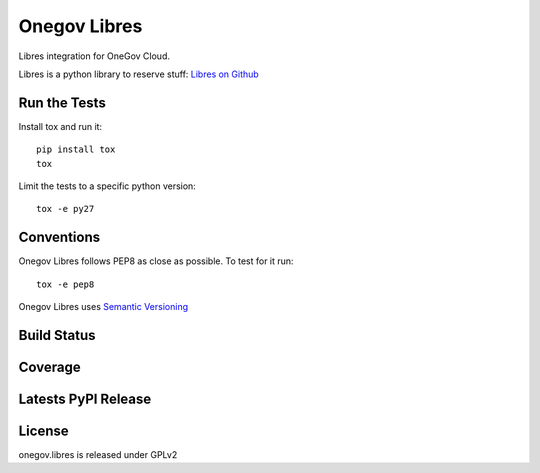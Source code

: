 Onegov Libres
=============

Libres integration for OneGov Cloud.

Libres is a python library to reserve stuff:
`Libres on Github <https://github.com/seantis/libres/>`_

Run the Tests
-------------
    
Install tox and run it::

    pip install tox
    tox

Limit the tests to a specific python version::

    tox -e py27

Conventions
-----------

Onegov Libres follows PEP8 as close as possible. To test for it run::

    tox -e pep8

Onegov Libres uses `Semantic Versioning <http://semver.org/>`_

Build Status
------------

.. image:: https://travis-ci.org/OneGov/onegov.libres.png
  :target: https://travis-ci.org/OneGov/onegov.libres
  :alt: Build Status

Coverage
--------

.. image:: https://coveralls.io/repos/OneGov/onegov.libres/badge.png?branch=master
  :target: https://coveralls.io/r/OneGov/onegov.libres?branch=master
  :alt: Project Coverage

Latests PyPI Release
--------------------
.. image:: https://img.shields.io/pypi/v/onegov.libres.svg
  :target: https://crate.io/packages/onegov.libres
  :alt: Latest PyPI Release

License
-------
onegov.libres is released under GPLv2

